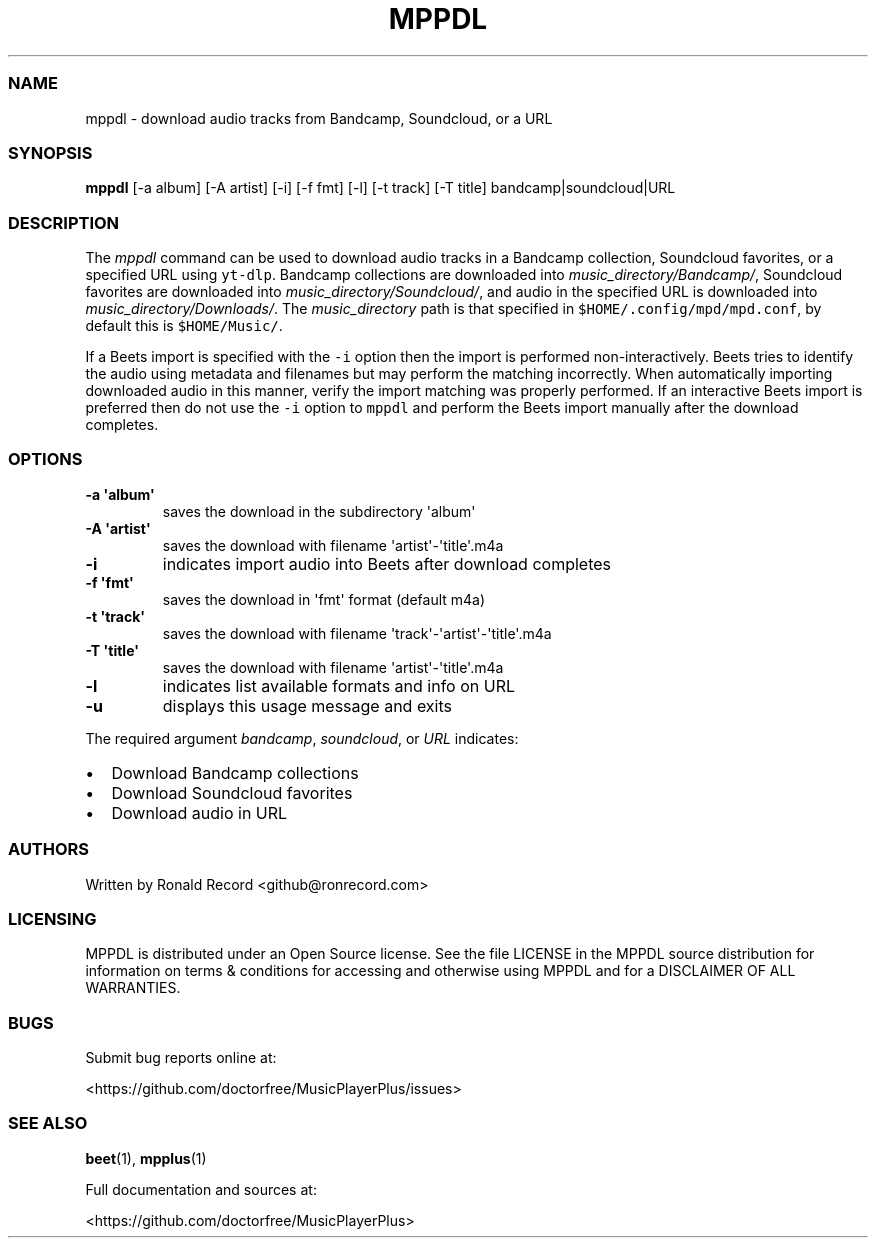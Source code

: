 .\" Automatically generated by Pandoc 2.17.1.1
.\"
.\" Define V font for inline verbatim, using C font in formats
.\" that render this, and otherwise B font.
.ie "\f[CB]x\f[]"x" \{\
. ftr V B
. ftr VI BI
. ftr VB B
. ftr VBI BI
.\}
.el \{\
. ftr V CR
. ftr VI CI
. ftr VB CB
. ftr VBI CBI
.\}
.TH "MPPDL" "1" "August 11, 2022" "mppdl 1.0.1" "User Manual"
.hy
.SS NAME
.PP
mppdl - download audio tracks from Bandcamp, Soundcloud, or a URL
.SS SYNOPSIS
.PP
\f[B]mppdl\f[R] [-a album] [-A artist] [-i] [-f fmt] [-l] [-t track] [-T
title] bandcamp|soundcloud|URL
.SS DESCRIPTION
.PP
The \f[I]mppdl\f[R] command can be used to download audio tracks in a
Bandcamp collection, Soundcloud favorites, or a specified URL using
\f[V]yt-dlp\f[R].
Bandcamp collections are downloaded into
\f[I]music_directory/Bandcamp/\f[R], Soundcloud favorites are downloaded
into \f[I]music_directory/Soundcloud/\f[R], and audio in the specified
URL is downloaded into \f[I]music_directory/Downloads/\f[R].
The \f[I]music_directory\f[R] path is that specified in
\f[V]$HOME/.config/mpd/mpd.conf\f[R], by default this is
\f[V]$HOME/Music/\f[R].
.PP
If a Beets import is specified with the \f[V]-i\f[R] option then the
import is performed non-interactively.
Beets tries to identify the audio using metadata and filenames but may
perform the matching incorrectly.
When automatically importing downloaded audio in this manner, verify the
import matching was properly performed.
If an interactive Beets import is preferred then do not use the
\f[V]-i\f[R] option to \f[V]mppdl\f[R] and perform the Beets import
manually after the download completes.
.SS OPTIONS
.TP
\f[B]-a \[aq]album\[aq]\f[R]
saves the download in the subdirectory \[aq]album\[aq]
.TP
\f[B]-A \[aq]artist\[aq]\f[R]
saves the download with filename \[aq]artist\[aq]-\[aq]title\[aq].m4a
.TP
\f[B]-i\f[R]
indicates import audio into Beets after download completes
.TP
\f[B]-f \[aq]fmt\[aq]\f[R]
saves the download in \[aq]fmt\[aq] format (default m4a)
.TP
\f[B]-t \[aq]track\[aq]\f[R]
saves the download with filename
\[aq]track\[aq]-\[aq]artist\[aq]-\[aq]title\[aq].m4a
.TP
\f[B]-T \[aq]title\[aq]\f[R]
saves the download with filename \[aq]artist\[aq]-\[aq]title\[aq].m4a
.TP
\f[B]-l\f[R]
indicates list available formats and info on URL
.TP
\f[B]-u\f[R]
displays this usage message and exits
.PP
The required argument \f[I]bandcamp\f[R], \f[I]soundcloud\f[R], or
\f[I]URL\f[R] indicates:
.IP \[bu] 2
Download Bandcamp collections
.IP \[bu] 2
Download Soundcloud favorites
.IP \[bu] 2
Download audio in URL
.SS AUTHORS
.PP
Written by Ronald Record <github@ronrecord.com>
.SS LICENSING
.PP
MPPDL is distributed under an Open Source license.
See the file LICENSE in the MPPDL source distribution for information on
terms & conditions for accessing and otherwise using MPPDL and for a
DISCLAIMER OF ALL WARRANTIES.
.SS BUGS
.PP
Submit bug reports online at:
.PP
<https://github.com/doctorfree/MusicPlayerPlus/issues>
.SS SEE ALSO
.PP
\f[B]beet\f[R](1), \f[B]mpplus\f[R](1)
.PP
Full documentation and sources at:
.PP
<https://github.com/doctorfree/MusicPlayerPlus>
